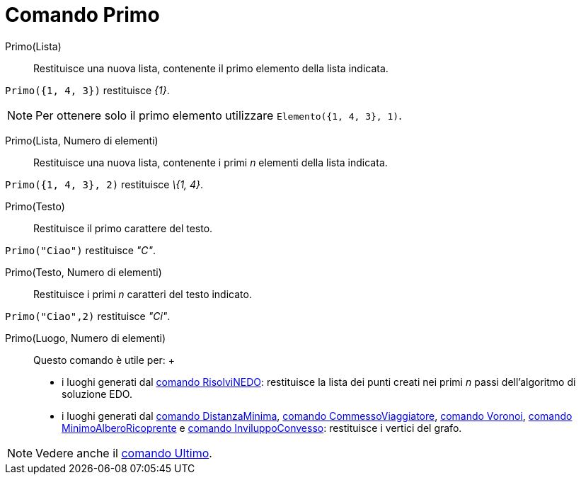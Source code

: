 = Comando Primo

Primo(Lista)::
  Restituisce una nuova lista, contenente il primo elemento della lista indicata.

[EXAMPLE]
====

`Primo({1, 4, 3})` restituisce _\{1}_.

====

[NOTE]
====

Per ottenere solo il primo elemento utilizzare `Elemento({1, 4, 3}, 1)`.

====

Primo(Lista, Numero di elementi)::
  Restituisce una nuova lista, contenente i primi _n_ elementi della lista indicata.

[EXAMPLE]
====

`Primo({1, 4, 3}, 2)` restituisce _\{1, 4}_.

====

Primo(Testo)::
  Restituisce il primo carattere del testo.

[EXAMPLE]
====

`Primo("Ciao")` restituisce _"C"_.

====

Primo(Testo, Numero di elementi)::
  Restituisce i primi _n_ caratteri del testo indicato.

[EXAMPLE]
====

`Primo("Ciao",2)` restituisce _"Ci"_.

====

Primo(Luogo, Numero di elementi)::
  Questo comando è utile per:
  +
  * i luoghi generati dal xref:/commands/Comando_RisolviNEDO.adoc[comando RisolviNEDO]: restituisce la lista dei punti
  creati nei primi _n_ passi dell'algoritmo di soluzione EDO.
  * i luoghi generati dal xref:/commands/Comando_DistanzaMinima.adoc[comando DistanzaMinima],
  xref:/commands/Comando_CommessoViaggiatore.adoc[comando CommessoViaggiatore],
  xref:/commands/Comando_Voronoi.adoc[comando Voronoi], xref:/commands/Comando_MinimoAlberoRicoprente.adoc[comando
  MinimoAlberoRicoprente] e xref:/commands/Comando_InviluppoConvesso.adoc[comando InviluppoConvesso]: restituisce i
  vertici del grafo.

[NOTE]
====

Vedere anche il xref:/commands/Comando_Ultimo.adoc[comando Ultimo].

====
